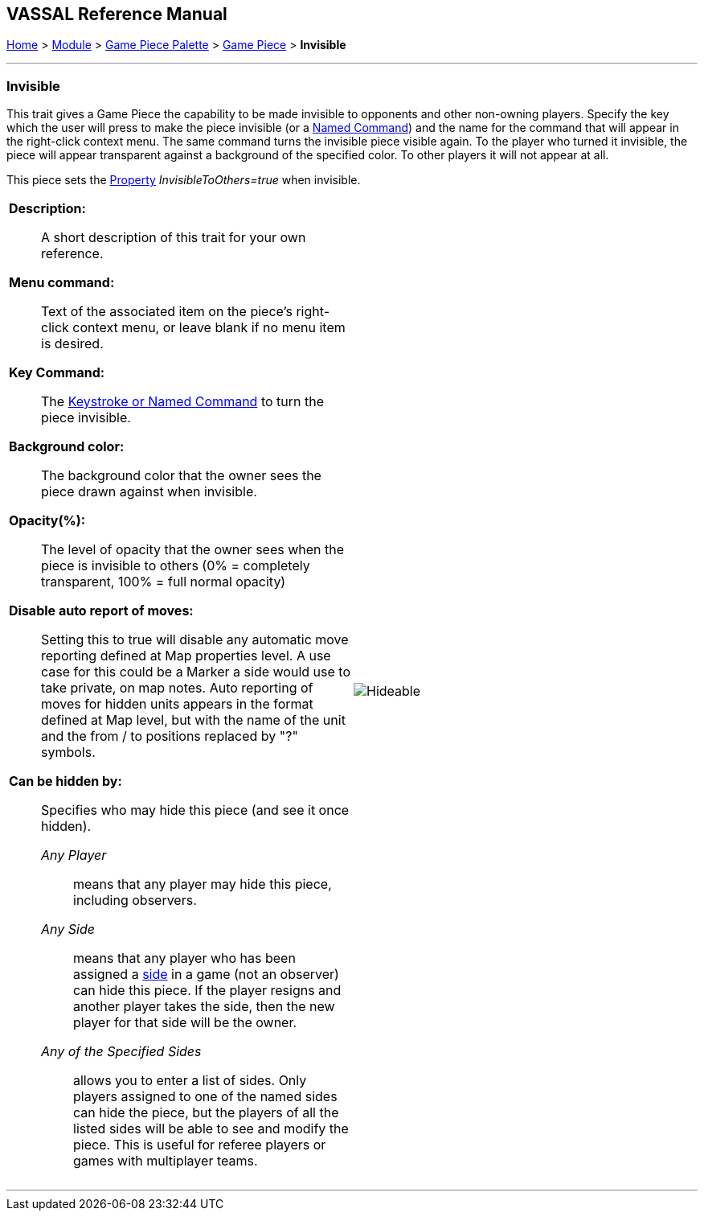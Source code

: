 // Invisible is internally known as Hideable
== VASSAL Reference Manual
[#top]

[.small]#<<index.adoc#toc,Home>> > <<GameModule.adoc#top,Module>> > <<PieceWindow.adoc#top,Game Piece Palette>> > <<GamePiece.adoc#top,Game Piece>> > *Invisible*#

'''''

=== Invisible
This trait gives a Game Piece the capability to be made invisible to opponents and other non-owning players.
Specify the key which the user will press to make the piece invisible (or a <<NamedKeyCommand.adoc#top,Named Command>>) and the name for the command that will appear in the right-click context menu.
The same command turns the invisible piece visible again.
To the player who turned it invisible, the piece will appear transparent against a background of the specified color.
To other players it will not appear at all.

This piece sets the <<Properties.adoc#top,Property>> _InvisibleToOthers=true_ when invisible.


[width="100%",cols="50%a,^50%a",]
|===
|
*Description:*:: A short description of this trait for your own reference.


*Menu command:*:: Text of the associated item on the piece's right-click context menu, or leave blank if no menu item is desired.

*Key Command:*:: The <<NamedKeyCommand.adoc#top,Keystroke or Named Command>> to turn the piece invisible.

*Background color:*:: The background color that the owner sees the piece drawn against when invisible.

*Opacity(%):*:: The level of opacity that the owner sees when the piece is invisible to others (0% = completely transparent, 100% = full normal opacity)

*Disable auto report of moves:*:: Setting this to true will disable any automatic move reporting defined at Map properties level. A use case for this could be a  Marker a side would use to take private, on map notes. Auto reporting of moves for hidden units appears in the format defined at Map level, but with the name of the unit and the from / to positions replaced by "?" symbols.

*Can be hidden by:*:: Specifies who may hide this piece (and see it once hidden).
+
_Any Player_::: means that any player may hide this piece, including observers.
+
_Any Side_::: means that any player who has been assigned a <<GameModule.adoc#Definition_of_Player_Sides,side>> in a game (not an observer) can hide this piece.
If the player resigns and another player takes the side, then the new player for that side will be the owner.
+
_Any of the Specified Sides_::: allows you to enter a list of sides.
Only players assigned to one of the named sides can hide the piece, but the players of all the listed sides will be able to see and modify the piece.
This is useful for referee players or games with multiplayer teams.

|image:images/Hideable.png[]
|===

'''''
